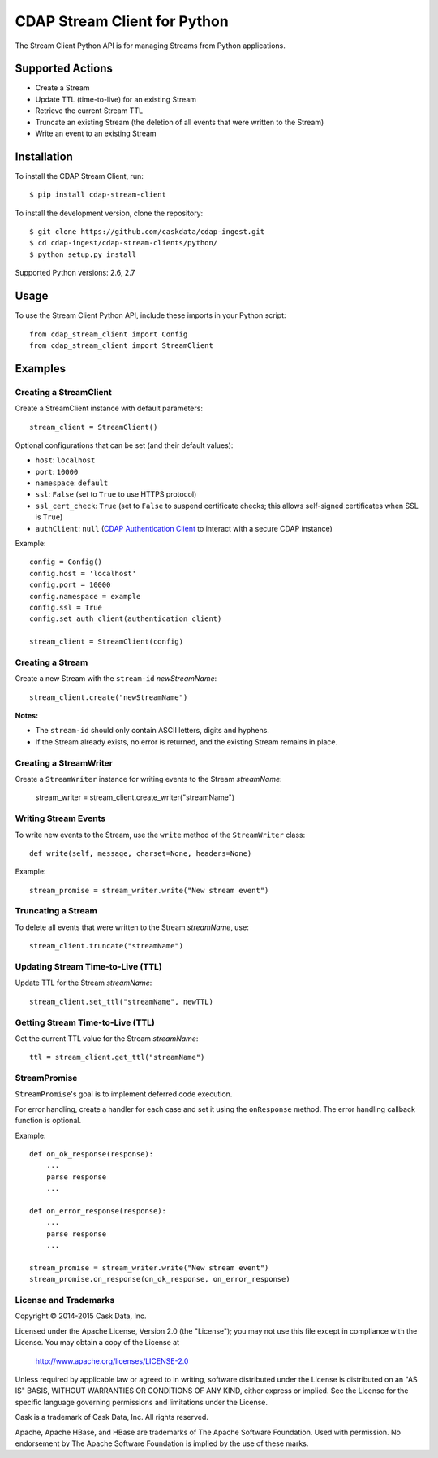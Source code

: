 =============================
CDAP Stream Client for Python
=============================

The Stream Client Python API is for managing Streams from Python applications.


Supported Actions
=================

- Create a Stream
- Update TTL (time-to-live) for an existing Stream
- Retrieve the current Stream TTL
- Truncate an existing Stream (the deletion of all events that were written to the Stream)
- Write an event to an existing Stream


Installation
============

To install the CDAP Stream Client, run::

  $ pip install cdap-stream-client

To install the development version, clone the repository::

  $ git clone https://github.com/caskdata/cdap-ingest.git
  $ cd cdap-ingest/cdap-stream-clients/python/
  $ python setup.py install

Supported Python versions: 2.6, 2.7

Usage
=====

To use the Stream Client Python API, include these imports in your Python script::

  from cdap_stream_client import Config
  from cdap_stream_client import StreamClient


Examples
========

Creating a StreamClient
-----------------------
Create a StreamClient instance with default parameters::

  stream_client = StreamClient()

Optional configurations that can be set (and their default values):

- ``host``: ``localhost``
- ``port``: ``10000``
- ``namespace``: ``default``
- ``ssl``: ``False`` (set to ``True`` to use HTTPS protocol)
- ``ssl_cert_check``: ``True`` (set to ``False`` to suspend certificate checks; this allows self-signed
  certificates when SSL is ``True``)
- ``authClient``: ``null`` (`CDAP Authentication Client
  <https://github.com/caskdata/cdap-clients/tree/develop/cdap-authentication-clients/python>`__
  to interact with a secure CDAP instance)

Example::

  config = Config()
  config.host = 'localhost'
  config.port = 10000
  config.namespace = example
  config.ssl = True
  config.set_auth_client(authentication_client)

  stream_client = StreamClient(config)


Creating a Stream
-----------------
Create a new Stream with the ``stream-id`` *newStreamName*::

    stream_client.create("newStreamName")

**Notes:**

- The ``stream-id`` should only contain ASCII letters, digits and hyphens.
- If the Stream already exists, no error is returned, and the existing Stream remains in place.

Creating a StreamWriter
-----------------------
Create a ``StreamWriter`` instance for writing events to the Stream *streamName*:

    stream_writer = stream_client.create_writer("streamName")

Writing Stream Events
---------------------
To write new events to the Stream, use the ``write`` method of the ``StreamWriter`` class::

  def write(self, message, charset=None, headers=None)

Example::

  stream_promise = stream_writer.write("New stream event")

Truncating a Stream
-------------------
To delete all events that were written to the Stream *streamName*, use::

    stream_client.truncate("streamName")

Updating Stream Time-to-Live (TTL)
----------------------------------
Update TTL for the Stream *streamName*::

    stream_client.set_ttl("streamName", newTTL)

Getting Stream Time-to-Live (TTL)
---------------------------------
Get the current TTL value for the Stream *streamName*::

    ttl = stream_client.get_ttl("streamName")

StreamPromise
-------------
``StreamPromise``'s goal is to implement deferred code execution.

For error handling, create a handler for each case and set it using the ``onResponse``
method. The error handling callback function is optional.

Example::

  def on_ok_response(response):
      ...
      parse response
      ...

  def on_error_response(response):
      ...
      parse response
      ...

  stream_promise = stream_writer.write("New stream event")
  stream_promise.on_response(on_ok_response, on_error_response)


License and Trademarks
----------------------
Copyright © 2014-2015 Cask Data, Inc.

Licensed under the Apache License, Version 2.0 (the "License"); you may not use this file except
in compliance with the License. You may obtain a copy of the License at

  http://www.apache.org/licenses/LICENSE-2.0

Unless required by applicable law or agreed to in writing, software distributed under the
License is distributed on an "AS IS" BASIS, WITHOUT WARRANTIES OR CONDITIONS OF ANY KIND,
either express or implied. See the License for the specific language governing permissions
and limitations under the License.

Cask is a trademark of Cask Data, Inc. All rights reserved.

Apache, Apache HBase, and HBase are trademarks of The Apache Software Foundation. Used with
permission. No endorsement by The Apache Software Foundation is implied by the use of these marks.
